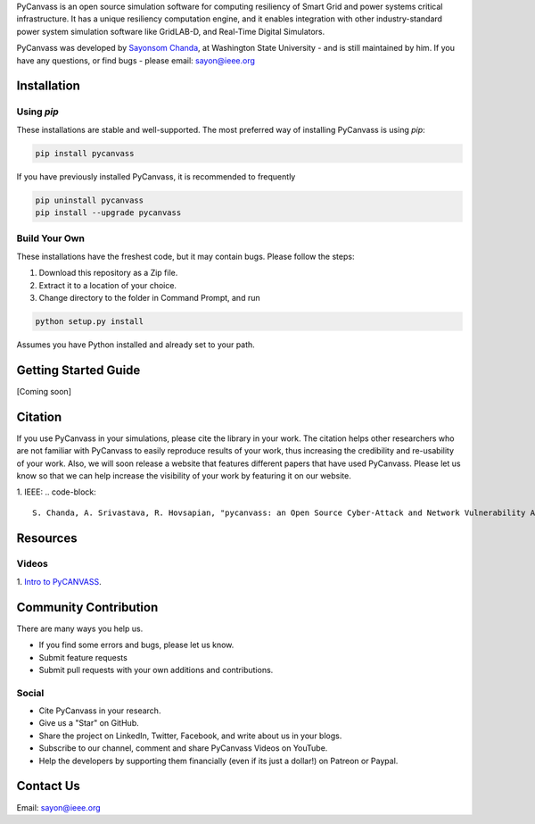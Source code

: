 

PyCanvass is an open source simulation software for computing resiliency of Smart Grid and power systems critical infrastructure.
It has a unique resiliency computation engine, and it enables integration with other industry-standard power system simulation software like GridLAB-D, and Real-Time Digital Simulators.

PyCanvass was developed by `Sayonsom Chanda
<https://linkedin.com/in/sayonsom>`_, at Washington State University - and is still maintained by him. If you have any questions, or find bugs - please email: sayon@ieee.org


Installation
============
Using `pip` 
-----------

These installations are stable and well-supported. The most preferred way of installing PyCanvass is using `pip`:

.. code-block::

    pip install pycanvass


If you have previously installed PyCanvass, it is recommended to frequently

.. code-block::

    pip uninstall pycanvass
    pip install --upgrade pycanvass


Build Your Own
--------------
These installations have the freshest code, but it may contain bugs. Please follow the steps:

1. Download this repository as a Zip file.
2. Extract it to a location of your choice.
3. Change directory to the folder in Command Prompt, and run 

.. code-block::
    
    python setup.py install

Assumes you have Python installed and already set to your path.

Getting Started Guide
=====================

[Coming soon]

Citation
========

If you use PyCanvass in your simulations, please cite the library in your work. The citation helps other researchers who are not familiar with PyCanvass to easily reproduce results of your work, thus increasing the credibility and re-usability of your work.
Also, we will soon release a website that features different papers that have used PyCanvass. Please let us know so that we can help increase the visibility of your work by featuring it on our website. 

1. IEEE:
.. code-block::

    S. Chanda, A. Srivastava, R. Hovsapian, "pycanvass: an Open Source Cyber-Attack and Network Vulnerability Assessment Tool for Resiliency Analysis of Distribution Systems", IEEE Trans. Smart Grid (to be submitted)


Resources
=========
Videos
------

1. `Intro to PyCANVASS
<https://youtu.be/ybwCLNTrps0>`_.


Community Contribution
======================

There are many ways you help us. 

- If you find some errors and bugs, please let us know.
- Submit feature requests
- Submit pull requests with your own additions and contributions.

Social
-------

- Cite PyCanvass in your research. 
- Give us a "Star" on GitHub.
- Share the project on LinkedIn, Twitter, Facebook, and write about us in your blogs.
- Subscribe to our channel, comment and share PyCanvass Videos on YouTube.
- Help the developers by supporting them financially (even if its just a dollar!) on Patreon or Paypal. 


Contact Us
==========

Email: `sayon@ieee.org
<mailto:sayon@ieee.org>`_



